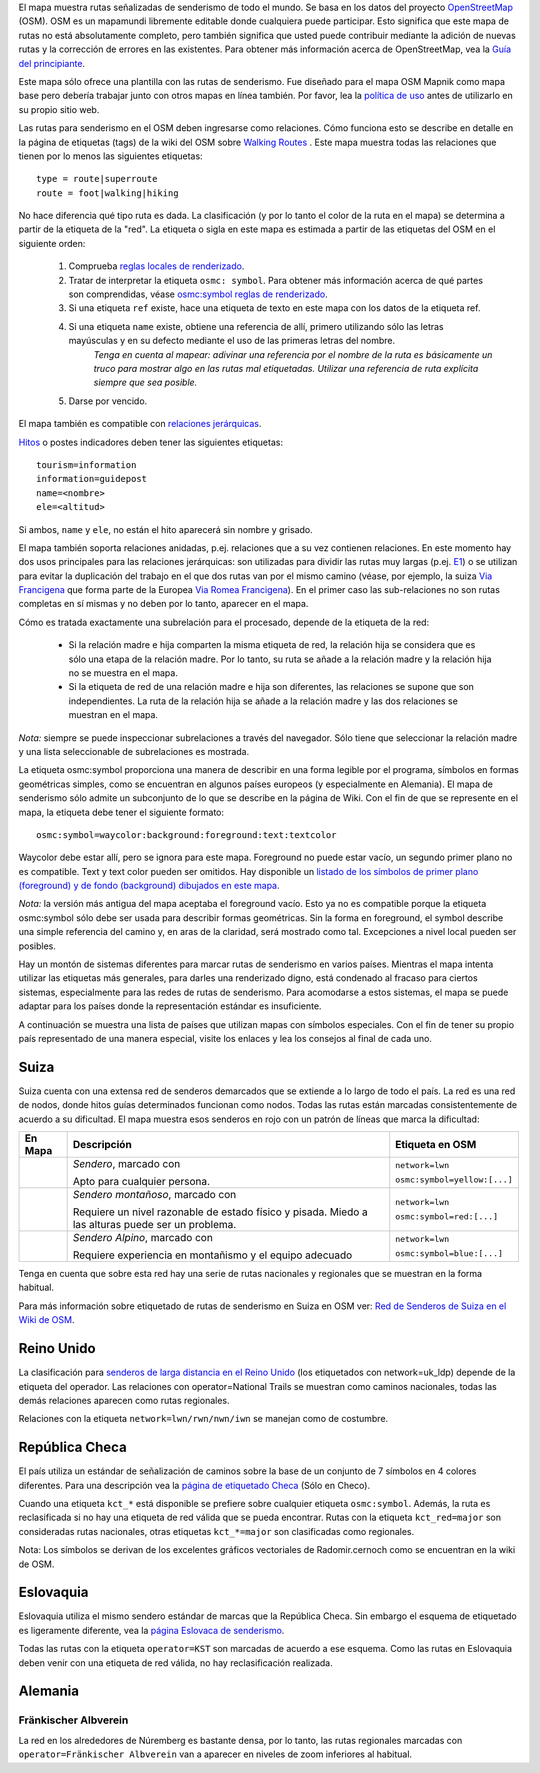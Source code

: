 .. subpage:: about About the Map

El mapa muestra rutas señalizadas de senderismo de todo el mundo. Se basa en los datos del proyecto OpenStreetMap_ (OSM). OSM es un mapamundi libremente editable donde cualquiera puede participar. Esto significa que este mapa de rutas no está absolutamente completo, pero también significa que usted puede contribuir mediante la adición de nuevas rutas y la corrección de errores en las existentes. Para obtener más información acerca de OpenStreetMap, vea la `Guía del principiante`_.

Este mapa sólo ofrece una plantilla con las rutas de senderismo. Fue diseñado para el mapa OSM Mapnik como mapa base pero debería trabajar junto con otros mapas en línea también. Por favor, lea la `política de uso`_ antes de utilizarlo en su propio sitio web.

.. _OpenStreetMap: http://www.openstreetmap.org
.. _`Guía del principiante`: http://wiki.openstreetmap.org/wiki/ES:Beginners%27_Guide
.. _`política de uso`: copyright

.. subpage:: rendering Representación de datos del OSM

Las rutas para senderismo en el OSM deben ingresarse como relaciones. Cómo funciona esto se describe en detalle en la página de etiquetas (tags) de la wiki del OSM sobre `Walking Routes`_ . Este mapa muestra todas las relaciones que tienen por lo menos las siguientes etiquetas: 

::

    type = route|superroute
    route = foot|walking|hiking


No hace diferencia qué tipo ruta es dada. La clasificación (y por lo tanto el color de la ruta en el mapa) se determina a partir de la etiqueta de la "red". La etiqueta o sigla en este mapa es estimada a partir de las etiquetas del OSM en el siguiente orden:

 1. Comprueba `reglas locales de renderizado`_.
 2. Tratar de interpretar la etiqueta ``osmc: symbol``. Para obtener más información acerca de qué partes son comprendidas, véase `osmc:symbol reglas de renderizado`_.
 3. Si una etiqueta ``ref`` existe, hace una etiqueta de texto en este mapa con los datos de la etiqueta ref.
 4. Si una etiqueta ``name`` existe, obtiene una referencia de allí, primero utilizando sólo las letras mayúsculas y en su defecto mediante el uso de las primeras letras del nombre.
     *Tenga en cuenta al mapear: adivinar una referencia por el nombre de la ruta es básicamente un truco para mostrar algo en las rutas mal etiquetadas. Utilizar una referencia de ruta explícita siempre que sea posible.*
 5. Darse por vencido. 

El mapa también es compatible con `relaciones jerárquicas`_.

Hitos_ o postes indicadores deben tener las siguientes etiquetas:

::

    tourism=information
    information=guidepost
    name=<nombre>
    ele=<altitud>

Si ambos, ``name`` y ``ele``, no están el hito aparecerá sin nombre y grisado.  

.. _`Walking Routes`: http://wiki.openstreetmap.org/wiki/Walking_Routes
.. _`reglas locales de renderizado`: rendering/local_rules
.. _`osmc:symbol reglas de renderizado`: rendering/osmc_symbol
.. _`relaciones jerárquicas`: rendering/hierarchies
.. _Hitos: http://wiki.openstreetmap.org/wiki/Tag:information%3Dguidepost


.. subpage:: rendering/hierarchies Relaciones Jerárquicas

El mapa también soporta relaciones anidadas, p.ej. relaciones que a su vez contienen relaciones. En este momento hay dos usos principales para las relaciones jerárquicas: son utilizadas para dividir las rutas muy largas (p.ej. E1_) o se utilizan para evitar la duplicación del trabajo en el que dos rutas van por el mismo camino (véase, por ejemplo, la suiza `Via Francigena`_ que forma parte de la Europea `Via Romea Francigena`_). En el primer caso las sub-relaciones no son rutas completas en sí mismas y no deben por lo tanto, aparecer en el mapa.

Cómo es tratada exactamente una subrelación para el procesado, depende de la etiqueta de la red:

  * Si la relación madre e hija comparten la misma etiqueta de red, la relación hija se considera que es sólo una etapa de la relación madre. Por lo tanto, su ruta se añade a la relación madre y la relación hija no se muestra en el mapa.
  * Si la etiqueta de red de una relación madre e hija son diferentes, las relaciones se supone que son independientes. La ruta de la relación hija se añade a la relación madre y las dos relaciones se muestran en el mapa.

*Nota:* siempre se puede inspeccionar subrelaciones a través del navegador. Sólo tiene que seleccionar la relación madre y una lista seleccionable de subrelaciones es mostrada.

.. _E1: /route/European%20walking%20route%20E1
.. _`Via Francigena`: /route/Via%20Francigena,%20Swiss%20part
.. _`Via Romea Francigena`: /route/Via%20Romea%20Francigena

.. subpage:: rendering/osmc_symbol La etiqueta osmc:symbol

La etiqueta osmc:symbol proporciona una manera de describir en una forma legible por el programa, símbolos en formas geométricas simples, como se encuentran en algunos países europeos (y especialmente en Alemania). El mapa de senderismo sólo admite un subconjunto de lo que se describe en la página de Wiki. Con el fin de que se represente en el mapa, la etiqueta debe tener el siguiente formato:


::

  osmc:symbol=waycolor:background:foreground:text:textcolor

Waycolor debe estar allí, pero se ignora para este mapa. Foreground no puede estar vacío, un segundo primer plano no es compatible. Text y text color pueden ser omitidos. Hay disponible un `listado de los símbolos de primer plano (foreground) y de fondo (background) dibujados en este mapa`_.

*Nota:* la versión más antigua del mapa aceptaba el foreground vacío. Esto ya no es compatible porque la etiqueta osmc:symbol sólo debe ser usada para describir formas geométricas. Sin la forma en foreground, el symbol describe una simple referencia del camino y, en aras de la claridad, será mostrado como tal. Excepciones a nivel local pueden ser posibles.

.. _`listado de los símbolos de primer plano (foreground) y de fondo (background) dibujados en este mapa`: ../osmc_symbol_legende

.. subpage:: rendering/local_rules Renderizado Local

Hay un montón de sistemas diferentes para marcar rutas de senderismo en varios países. Mientras el mapa intenta utilizar las etiquetas más generales, para darles una renderizado digno, está condenado al fracaso para ciertos sistemas, especialmente para las redes de rutas de senderismo. Para acomodarse a estos sistemas, el mapa se puede adaptar para los países donde la representación estándar es insuficiente.

A continuación se muestra una lista de países que utilizan mapas con símbolos especiales. Con el fin de tener su propio país representado de una manera especial, visite los enlaces y lea los consejos al final de cada uno.


Suiza
=====

Suiza cuenta con una extensa red de senderos demarcados que se extiende a lo largo de todo el país. La red es una red de nodos, donde hitos guías determinados funcionan como nodos. Todas las rutas están marcadas consistentemente de acuerdo a su dificultad. El mapa muestra esos senderos en rojo con un patrón de líneas que marca la dificultad:

+----------+---------------------------------------------+------------------------------+
|En Mapa   | Descripción                                 | Etiqueta en OSM              |
+==========+=============================================+==============================+
||routestd|| *Sendero*, marcado con |diamond|            | ``network=lwn``              |
|          |                                             |                              |
|          | Apto para cualquier persona.                | ``osmc:symbol=yellow:[...]`` |
+----------+---------------------------------------------+------------------------------+
||routemnt|| *Sendero montañoso*, marcado con |whitered| | ``network=lwn``              |
|          |                                             |                              |
|          | Requiere un nivel razonable de estado físico| ``osmc:symbol=red:[...]``    |
|          | y pisada.                                   |                              |
|          | Miedo a las alturas puede ser un problema.  |                              |
+----------+---------------------------------------------+------------------------------+
||routealp|| *Sendero Alpino*, marcado con |whiteblue|   | ``network=lwn``              |
|          |                                             |                              |
|          | Requiere experiencia en montañismo y        | ``osmc:symbol=blue:[...]``   |
|          | el equipo adecuado                          |                              |
+----------+---------------------------------------------+------------------------------+

Tenga en cuenta que sobre esta red hay una serie de rutas nacionales y regionales que se muestran en la forma habitual.

Para más información sobre etiquetado de rutas de senderismo en Suiza en OSM ver: `Red de Senderos de Suiza en el Wiki de OSM`_.


Reino Unido
===========

La clasificación para `senderos de larga distancia en el Reino Unido`_ (los etiquetados con network=uk_ldp) depende de la etiqueta del operador. Las relaciones con operator=National Trails se muestran como caminos nacionales, todas las demás relaciones aparecen como rutas regionales.

Relaciones con la etiqueta ``network=lwn/rwn/nwn/iwn`` se manejan como de costumbre.


República Checa
===============

El país utiliza un estándar de señalización de caminos sobre la base de un conjunto de 7 símbolos en 4 colores diferentes. Para una descripción vea la `página de etiquetado Checa`_ (Sólo en Checo).

Cuando una etiqueta ``kct_*`` está disponible se prefiere sobre cualquier etiqueta ``osmc:symbol``. Además, la ruta es reclasificada si no hay una etiqueta de red válida que se pueda encontrar. Rutas con la etiqueta ``kct_red=major`` son consideradas rutas nacionales, otras etiquetas ``kct_*=major`` son clasificadas como regionales.

Nota: Los símbolos se derivan de los excelentes gráficos vectoriales de Radomir.cernoch como se encuentran en la wiki de OSM.


Eslovaquia
==========

Eslovaquia utiliza el mismo sendero estándar de marcas que la República Checa. Sin embargo el esquema de etiquetado es ligeramente diferente, vea la `página Eslovaca de senderismo`_.

Todas las rutas con la etiqueta ``operator=KST`` son marcadas de acuerdo a ese esquema. Como las rutas en Eslovaquia deben venir con una etiqueta de red válida, no hay reclasificación realizada.


Alemania
========

Fränkischer Albverein
---------------------

La red en los alrededores de Núremberg es bastante densa, por lo tanto, las rutas regionales marcadas con ``operator=Fränkischer Albverein`` van a aparecer en niveles de zoom inferiores al habitual.


.. |routestd|  image:: {{MEDIA_URL}}/img/route_std.png
.. |routemnt|  image:: {{MEDIA_URL}}/img/route_mnt.png
.. |routealp|  image:: {{MEDIA_URL}}/img/route_alp.png
.. |diamond|   image:: {{MEDIA_URL}}/img/yellow_diamond.png
.. |whitered|  image:: {{MEDIA_URL}}/img/white_red_white.png
.. |whiteblue| image:: {{MEDIA_URL}}/img/white_blue_white.png
.. _`Red de Senderos de Suiza en el Wiki de OSM`: http://wiki.openstreetmap.org/wiki/EN:Switzerland/HikingNetwork
.. _`senderos de larga distancia en el Reino Unido`: http://wiki.openstreetmap.org/wiki/WikiProject_United_Kingdom_Long_Distance_Paths
.. _`página de etiquetado Checa`: http://wiki.openstreetmap.org/wiki/WikiProject_Czech_Republic/Editing_Standards_and_Conventions#Doporu.C4.8Den.C3.A9_typy_cest
.. _`página Eslovaca de senderismo`: http://wiki.openstreetmap.org/wiki/WikiProject_Slovakia/Hiking_routes

